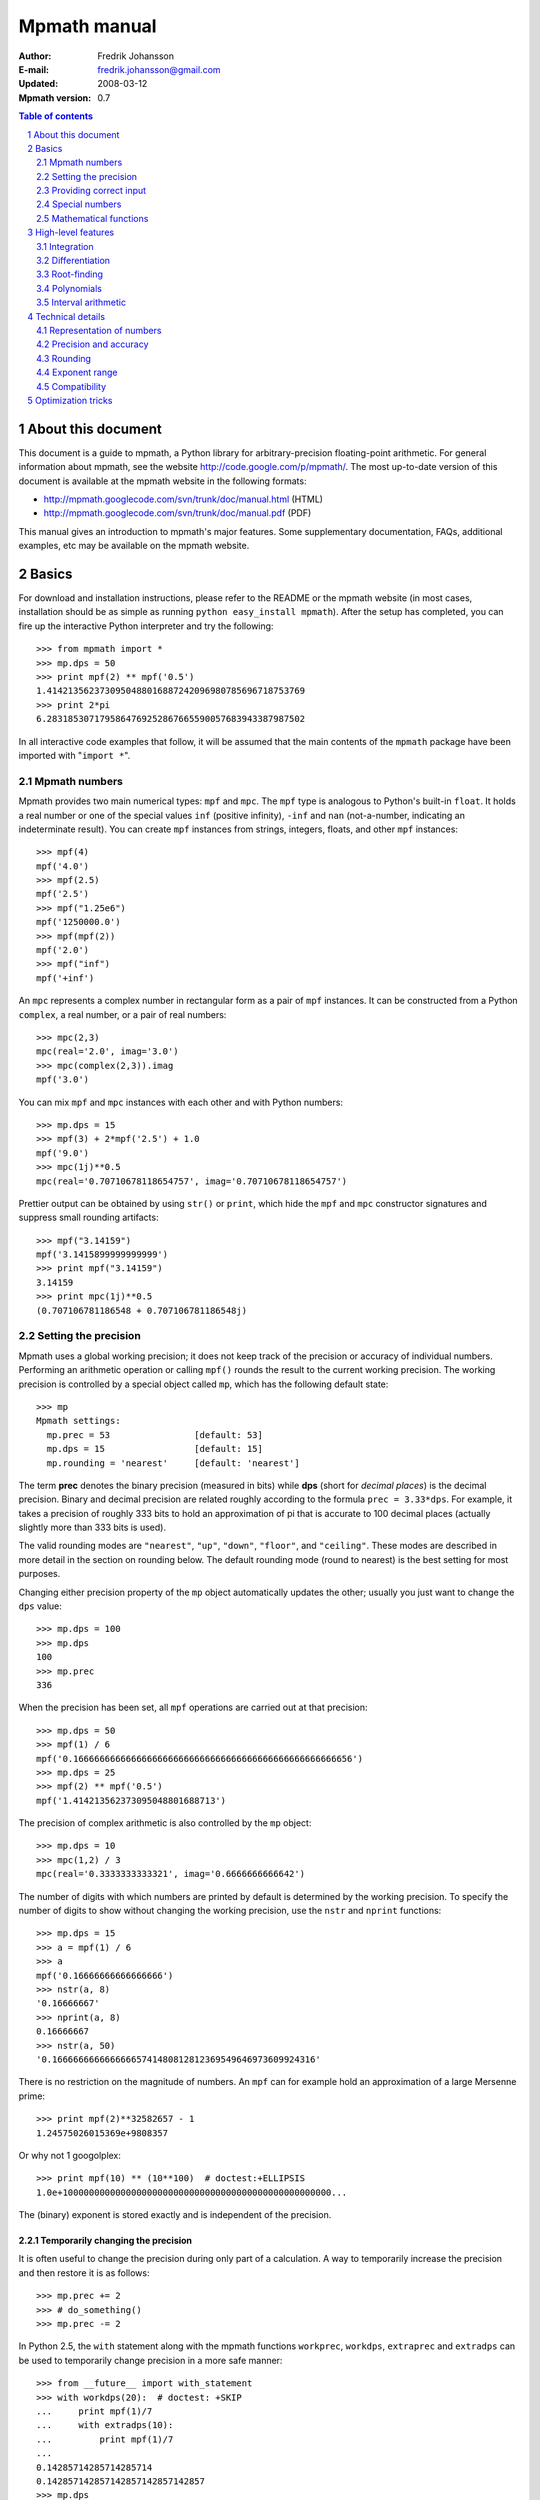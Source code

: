 .. -*- rest -*-

=============
Mpmath manual
=============

:Author: Fredrik Johansson
:E-mail: fredrik.johansson@gmail.com
:Updated: 2008-03-12
:Mpmath version: 0.7

.. section-numbering::

.. contents:: Table of contents
    :depth: 2
    :local:

About this document
===================

This document is a guide to mpmath, a Python library for arbitrary-precision floating-point arithmetic. For general information about mpmath, see the website http://code.google.com/p/mpmath/. The most up-to-date version of this document is available at the mpmath website in the following formats:

* http://mpmath.googlecode.com/svn/trunk/doc/manual.html (HTML)
* http://mpmath.googlecode.com/svn/trunk/doc/manual.pdf (PDF)

This manual gives an introduction to mpmath's major features. Some supplementary documentation, FAQs, additional examples, etc may be available on the mpmath website.

Basics
======

For download and installation instructions, please refer to the README or the mpmath website (in most cases, installation should be as simple as running ``python easy_install mpmath``). After the setup has completed, you can fire up the interactive Python interpreter and try the following::

    >>> from mpmath import *
    >>> mp.dps = 50
    >>> print mpf(2) ** mpf('0.5')
    1.4142135623730950488016887242096980785696718753769
    >>> print 2*pi
    6.2831853071795864769252867665590057683943387987502

In all interactive code examples that follow, it will be assumed that the main contents of the ``mpmath`` package have been imported with "``import *``".

Mpmath numbers
--------------

Mpmath provides two main numerical types: ``mpf`` and ``mpc``. The ``mpf`` type is analogous to Python's built-in ``float``. It holds a real number or one of the special values ``inf`` (positive infinity), ``-inf`` and ``nan`` (not-a-number, indicating an indeterminate result). You can create ``mpf`` instances from strings, integers, floats, and other ``mpf`` instances::

    >>> mpf(4)
    mpf('4.0')
    >>> mpf(2.5)
    mpf('2.5')
    >>> mpf("1.25e6")
    mpf('1250000.0')
    >>> mpf(mpf(2))
    mpf('2.0')
    >>> mpf("inf")
    mpf('+inf')

An ``mpc`` represents a complex number in rectangular form as a pair of ``mpf`` instances. It can be constructed from a Python ``complex``, a real number, or a pair of real numbers::

    >>> mpc(2,3)
    mpc(real='2.0', imag='3.0')
    >>> mpc(complex(2,3)).imag
    mpf('3.0')

You can mix ``mpf`` and ``mpc`` instances with each other and with Python numbers::

    >>> mp.dps = 15
    >>> mpf(3) + 2*mpf('2.5') + 1.0
    mpf('9.0')
    >>> mpc(1j)**0.5
    mpc(real='0.70710678118654757', imag='0.70710678118654757')

Prettier output can be obtained by using ``str()`` or ``print``, which hide the ``mpf`` and ``mpc`` constructor signatures and suppress small rounding artifacts::

    >>> mpf("3.14159")
    mpf('3.1415899999999999')
    >>> print mpf("3.14159")
    3.14159
    >>> print mpc(1j)**0.5
    (0.707106781186548 + 0.707106781186548j)

Setting the precision
---------------------

Mpmath uses a global working precision; it does not keep track of the precision or accuracy of individual numbers. Performing an arithmetic operation or calling ``mpf()`` rounds the result to the current working precision. The working precision is controlled by a special object called ``mp``, which has the following default state::

    >>> mp
    Mpmath settings:
      mp.prec = 53                [default: 53]
      mp.dps = 15                 [default: 15]
      mp.rounding = 'nearest'     [default: 'nearest']

The term **prec** denotes the binary precision (measured in bits) while **dps** (short for *decimal places*) is the decimal precision. Binary and decimal precision are related roughly according to the formula ``prec = 3.33*dps``. For example, it takes a precision of roughly 333 bits to hold an approximation of pi that is accurate to 100 decimal places (actually slightly more than 333 bits is used).

The valid rounding modes are ``"nearest"``, ``"up"``, ``"down"``, ``"floor"``, and ``"ceiling"``. These modes are described in more detail in the section on rounding below. The default rounding mode (round to nearest) is the best setting for most purposes.

Changing either precision property of the ``mp`` object automatically updates the other; usually you just want to change the ``dps`` value::

    >>> mp.dps = 100
    >>> mp.dps
    100
    >>> mp.prec
    336

When the precision has been set, all ``mpf`` operations are carried out at that precision::

    >>> mp.dps = 50
    >>> mpf(1) / 6
    mpf('0.16666666666666666666666666666666666666666666666666656')
    >>> mp.dps = 25
    >>> mpf(2) ** mpf('0.5')
    mpf('1.414213562373095048801688713')

The precision of complex arithmetic is also controlled by the ``mp`` object::

    >>> mp.dps = 10
    >>> mpc(1,2) / 3
    mpc(real='0.3333333333321', imag='0.6666666666642')

The number of digits with which numbers are printed by default is determined by the working precision. To specify the number of digits to show without changing the working precision, use the ``nstr`` and ``nprint`` functions::

    >>> mp.dps = 15
    >>> a = mpf(1) / 6
    >>> a
    mpf('0.16666666666666666')
    >>> nstr(a, 8)
    '0.16666667'
    >>> nprint(a, 8)
    0.16666667
    >>> nstr(a, 50)
    '0.16666666666666665741480812812369549646973609924316'

There is no restriction on the magnitude of numbers. An ``mpf`` can for example hold an approximation of a large Mersenne prime::

    >>> print mpf(2)**32582657 - 1
    1.24575026015369e+9808357

Or why not 1 googolplex::

    >>> print mpf(10) ** (10**100)  # doctest:+ELLIPSIS
    1.0e+100000000000000000000000000000000000000000000000000...

The (binary) exponent is stored exactly and is independent of the precision.

Temporarily changing the precision
..................................

It is often useful to change the precision during only part of a calculation. A way to temporarily increase the precision and then restore it is as follows::

    >>> mp.prec += 2
    >>> # do_something()
    >>> mp.prec -= 2

In Python 2.5, the ``with`` statement along with the mpmath functions ``workprec``, ``workdps``, ``extraprec`` and ``extradps`` can be used to temporarily change precision in a more safe manner::

    >>> from __future__ import with_statement
    >>> with workdps(20):  # doctest: +SKIP
    ...     print mpf(1)/7
    ...     with extradps(10):
    ...         print mpf(1)/7
    ...
    0.14285714285714285714
    0.142857142857142857142857142857
    >>> mp.dps
    15

The ``with`` statement ensures that the precision gets reset when exiting the block, even in the case that an exception is raised. (The effect of the ``with`` statement can be emulated in Python 2.4 by using a ``try/finally`` block.)

The ``workprec`` family of functions can also be used as function decorators::

    >>> @workdps(6)
    ... def f():
    ...     return mpf(1)/3
    ...
    >>> f()
    mpf('0.33333331346511841')

Providing correct input
-----------------------

Note that when creating a new ``mpf``, the value will at most be as accurate as the input. **Be careful when mixing mpmath numbers with Python floats**. When working at high precision, fractional ``mpf`` values should be created from strings or integers::

    >>> mp.dps = 30
    >>> mpf(10.9)   # bad
    mpf('10.9000000000000003552713678800501')
    >>> mpf('10.9')  # good
    mpf('10.8999999999999999999999999999997')
    >>> mpf(109) / mpf(10)   # also good
    mpf('10.8999999999999999999999999999997')

(Binary fractions such as 0.5, 1.5, 0.75, 0.125, etc, are generally safe as input, however, since those can be represented exactly by Python floats.)

Special numbers
---------------

Mpmath provides several special numbers, which are summarized in the following table.

+-----------+--------------------------------------------+
| Symbol    |  Description                               |
+-----------+--------------------------------------------+
| ``j``     | Imaginary unit                             |
+-----------+--------------------------------------------+
| ``inf``   | Positive infinity                          |
+-----------+--------------------------------------------+
| ``-inf``  | Negative infinity                          |
+-----------+--------------------------------------------+
| ``nan``   | Not-a-number                               |
+-----------+--------------------------------------------+
| ``pi``    | pi = 3.14159                               |
+-----------+--------------------------------------------+
| ``degree``| 1 deg = pi/180 = 0.0174532                 |
+-----------+--------------------------------------------+
| ``e``     | Base of the natural logarithm, e = 2.71828 |
+-----------+--------------------------------------------+
| ``euler`` | Euler's constant, gamma = 0.577216         |
+-----------+--------------------------------------------+
|``catalan``| Catalan's constant, C or K = 0.915966      |
+-----------+--------------------------------------------+
| ``ln2``   | log(2) = 0.693147                          |
+-----------+--------------------------------------------+
| ``ln10``  | log(10) = 2.30259                          |
+-----------+--------------------------------------------+
| ``eps``   | Epsilon of working precision               |
+-----------+--------------------------------------------+

The first four objects (``j``, ``inf``, ``-inf``, ``nan``) are merely shortcuts to ``mpc`` and ``mpf`` instances with these fixed values.

The remaining numbers are lazy implementations of numerical constants that can be computed with any precision. Whenever the objects are used as function arguments or as operands in arithmetic operations, they automagically evaluate to the current working precision. A lazy number can be converted to a regular ``mpf`` using the unary ``+`` operator::

    >>> mp.dps = 15
    >>> pi
    <pi: 3.14159~>
    >>> 2*pi
    mpf('6.2831853071795862')
    >>> +pi
    mpf('3.1415926535897931')
    >>> mp.dps = 40
    >>> pi
    <pi: 3.14159~>
    >>> 2*pi
    mpf('6.283185307179586476925286766559005768394338')
    >>> +pi
    mpf('3.141592653589793238462643383279502884197169')

The special number ``eps`` is defined as the difference between 1 and the smallest floating-point number after 1 that can be represented with the current working precision::

    >>> mp.dps = 15
    >>> eps
    <epsilon of working precision: 2.22045e-16~>
    >>> 1 + eps
    mpf('1.0000000000000002')
    >>> 1 + eps/2    # Too small to make a difference
    mpf('1.0')
    >>>
    >>> mp.dps = 100
    >>> eps
    <epsilon of working precision: 1.42873e-101~>

An useful application of ``eps`` is to perform approximate comparisons that work at any precision level, for example to check for convergence of iterative algorithms::

    >>> def a_series():
    ...     s = 0
    ...     n = 1
    ...     while 1:
    ...         term = mpf(5) ** (-n)
    ...         s += term
    ...         if term < eps:
    ...             print "added", n, "terms"
    ...             return s
    ...         n += 1
    ...
    >>> mp.dps = 15
    >>> a_series()
    added 23 terms
    mpf('0.25000000000000011')
    >>>
    >>> mp.dps = 40
    >>> a_series()
    added 59 terms
    mpf('0.2500000000000000000000000000000000000000057')

Mathematical functions
----------------------

Mpmath implements the standard functions available in Python's ``math`` and ``cmath`` modules, for both real and complex numbers and with arbitrary precision::

    >>> mp.dps = 25
    >>> print cosh('1.234')
    1.863033801698422589073644
    >>> print asin(1)
    1.570796326794896619231322
    >>> print log(1+2j)
    (0.8047189562170501873003797 + 1.107148717794090503017065j)
    >>> print exp(2+3j)
    (-7.315110094901102517486536 + 1.042743656235904414101504j)

Some functions that do not exist in the standard Python ``math`` library are available, such as factorials (with support for noninteger arguments)::

    >>> mp.dps = 20
    >>> print factorial(10)
    3628800.0
    >>> print factorial(0.25)
    0.90640247705547707798
    >>> print factorial(2+3j)
    (-0.44011340763700171113 - 0.06363724312631702183j)

The list of functions is given in the following table.

=====================   ==================================================================
Function                Description
=====================   ==================================================================
``sqrt(x)``             Square root
``hypot(x,y)``          Euclidean norm
``exp(x)``              Exponential function
``log(x,b)``            Natural logarithm (optionally base-b logarithm)
``power(x,y)``          Power, x^y
``cos(x)``              Cosine
``sin(x)``              Sine
``tan(x)``              Tangent
``cosh(x)``             Hyperbolic cosine
``sinh(x)``             Hyperbolic sine
``tanh(x)``             Hyperbolic tangent
``acos(x)``             Inverse cosine
``asin(x)``             Inverse sine
``atan(x)``             Inverse tangent
``atan2(y,x)``          Inverse tangent atan(y/x) with attention to signs of both x and y
``acosh(x)``            Inverse hyperbolic cosine
``asinh(x)``            Inverse hyperbolic sine
``atanh(x)``            Inverse hyperbolic tangent
``floor(x)``            Floor function (round to integer in the direction of -inf)
``ceil(x)``             Ceiling function (round to integer in the direction of +inf)
``arg(x)``              Complex argument
``rand()``              Generate a random number in [0, 1)
``factorial(x)``        Factorial
``gamma(x)``            Gamma function
``lower_gamma(a,x)``    Lower gamma function
``upper_gamma(a,x)``    Upper gamma function
``erf(x)``              Error function
``zeta(x)``             Riemann zeta function
``j0(x)``               Bessel function J_0(x)
``j1(x)``               Bessel function J_1(x)
``jn(n,x)``             Bessel function J_n(x)
=====================   ==================================================================

The following functions do not accept complex input: ``hypot``, ``atan2``, ``floor``, ``ceil``, ``j0``, ``j1`` and ``jn``.


High-level features
===================

Integration
-----------

The function ``quadts`` performs numerical integration (quadrature) using the tanh-sinh algorithm. The syntax for integrating a function *f* between the endpoints *a* and *b* is ``quadts(f, a, b)``. For example::

    >>> print quadts(sin, 0, pi)
    2.0

Tanh-sinh quadrature is extremely efficient for high-precision integration of analytic functions. Unlike the more well-known Gaussian quadrature algorithm, it is relatively insensitive to integrable singularities at the endpoints of the interval. The ``quadts`` function attempts to evaluate the integral to the full working precision; for example, it can calculate 100 digits of pi by integrating the area under the half circle arc ``x^2 + y^2 = 1 (y > 0)``::

    >>> mp.dps = 100
    >>> print quadts(lambda x: 2*sqrt(1 - x**2), -1, 1)
    ... # doctest:+ELLIPSIS
    3.14159265358979323846264338327950288419716939937510582097...

The tanh-sinh scheme is efficient enough that analytic 100-digit integrals like this one can often be evaluated in less than a second. The timings for computing this integral at various precision levels on the author's computer is:

+-----+------------------+-------------------+
| dps | First evaluation | Second evaluation |
+-----+------------------+-------------------+
| 15  |  0.029 seconds   |  0.0060 seconds   |
+-----+------------------+-------------------+
| 50  |  0.15 seconds    |  0.016 seconds    |
+-----+------------------+-------------------+
| 500 |  16.3 seconds    |  0.50 seconds     |
+-----+------------------+-------------------+

The second integration at the same precision level is much faster. The reason for this is that the tanh-sinh algorithm must be initalized by computing a set of nodes, and this initalization if often more expensive than actually evaluating the integral. Mpmath automatically caches all computed nodes to make subsequent integrations faster, but the cache is lost when Python shuts down, so if you would frequently like to use mpmath to calculate 1000-digit integrals, you may want to save the nodes to a file. The nodes are stored in a dict ``TS_cache`` located in the ``mpmath.calculus`` module, which can be pickled if desired.

Features and application examples
.................................

You can integrate over infinite or half-infinite intervals::

    >>> mp.dps = 15
    >>> print quadts(lambda x: 2/(x**2+1), 0, inf)
    3.14159265358979
    >>> print quadts(lambda x: exp(-x**2), -inf, inf)**2
    3.14159265358979

Complex integrals are also supported. The next example computes Euler's constant gamma by using Cauchy's integral formula and looking at the pole of the Riemann zeta function at *z* = 1::

    >>> print 1/(2*pi)*quadts(lambda x: zeta(exp(j*x)+1), 0, 2*pi)
    (0.577215664901533 + 2.86444093843177e-25j)

Functions with integral representations, such as the gamma function, can be implemented directly from the definition::

    >>> def Gamma(z):
    ...     return quadts(lambda t: exp(-t)*t**(z-1), 0, inf)
    ...
    >>> print Gamma(1)
    1.0
    >>> print Gamma(10)
    362880.0
    >>> print Gamma(1+1j)
    (0.498015668118356 - 0.154949828301811j)

Double integrals
................

It is possible to calculate double integrals with ``quadts``. To do this, simply provide a two-argument function and, instead of two endpoints, provide two intervals. The first interval specifies the range for the *x* variable and the second interval specifies the range of the *y* variable::

    >>> f = lambda x, y: cos(x+y/2)
    >>> print quadts(f, (-pi/2, pi/2), (0, pi))
    4.0

Here are some more difficult examples taken from `MathWorld <http://mathworld.wolfram.com/DoubleIntegral.html>`_ (all except the second contain corner singularities)::

    >>> mp.dps = 30
    >>> f = lambda x, y: (x-1)/((1-x*y)*log(x*y))
    >>> print quadts(f, (0, 1), (0, 1))
    0.577215664901532860606512090082
    >>> print euler
    0.577215664901532860606512090082

    >>> f = lambda x, y: 1/sqrt(1+x**2+y**2)
    >>> print quadts(f, (-1, 1), (-1, 1))
    3.17343648530607134219175646705
    >>> print 4*log(2+sqrt(3))-2*pi/3
    3.17343648530607134219175646705

    >>> f = lambda x, y: 1/(1-x**2 * y**2)
    >>> print quadts(f, (0, 1), (0, 1))
    1.23370055013616982735431137498
    >>> print pi**2 / 8
    1.23370055013616982735431137498

    >>> print quadts(lambda x, y: 1/(1-x*y), (0, 1), (0, 1))
    1.64493406684822643647241516665
    >>> print pi**2 / 6
    1.64493406684822643647241516665

There is currently no direct support for computing triple or higher dimensional integrals; if desired, this can be done easily by passing a function that calls ``quadts`` recursively::

    >>> mp.dps = 15
    >>> f = lambda x, y: quadts(lambda z: sin(x)/z+y*z, 1, 2)
    >>> print quadts(f, (1, 2), (1, 2))
    2.91296002641413
    >>> print mpf(9)/4 + (cos(1)-cos(2))*log(2)
    2.91296002641413

While double integrals are reasonably fast, even a simple triple integral at very low precision is likely to take several seconds to evaluate (harder integrals may take minutes). A quadruple integral will require a whole lot of patience.

Error detection
...............

The tanh-sinh algorithm is not suitable for adaptive quadrature, and does not perform well if there are singularities between the endpoints or if the integrand is very bumpy or oscillatory (such integrals should manually be split into smaller pieces). If the ``error`` option is set, ``quadts`` will return an error estimate along with the result; although this estimate is not always correct, it can be useful for debugging. You can also pass ``quadts`` the option ``verbose=True`` to show detailed progress.

A simple example where the algorithm fails is the function f(*x*) = abs(sin(*x*)), which is not smooth at *x* = pi. In this case, a close value is calculated, but the result is nowhere near the target accuracy; however, ``quadts`` gives a good estimate of the magnitude of the error::

    >>> mp.dps = 15
    >>> quadts(lambda x: abs(sin(x)), 0, 2*pi, error=True)
    (mpf('3.9990089417677899'), mpf('0.001'))

Attempting to evaluate oscillatory integrals on large intervals by means of the tanh-sinh method is generally futile. This integral should be pi/2 = 1.57::

    >>> print quadts(lambda x: sin(x)/x, 0, inf, error=True)
    (mpf('2.3840907358976544'), mpf('1.0'))

The next integral should be approximately 0.627 but ``quadts`` generates complete nonsense both in the result and the error estimate (the error estimate is somewhat arbitrarily capped at 1.0)::

    >>> print quadts(lambda x: sin(x**2), 0, inf, error=True)
    (mpf('2.5190134849122411e+21'), mpf('1.0'))

However, oscillation is not a problem if suppressed by sufficiently fast (preferrably exponential) decay. This integral is exactly 1/2::

    >>> print quadts(lambda x: exp(-x)*sin(x), 0, inf)
    0.5

Another illustrative example is the following double integral, which ``quadts`` will process for several seconds before returning a value with very low accuracy::

    >>> mpf.dps = 15
    >>> f = lambda x, y: sqrt((x-0.5)**2+(y-0.5)**2)
    >>> quadts(f, (0, 1), (0, 1), error=1)
    (mpf('0.38259743528830826'), mpf('1.0e-6'))

The problem is due to the non-analytic behavior of the function at the midpoint (1/2, 1/2). We can do much better by splitting the area into four pieces (because of the symmetry, we only need to evaluate one of them)::

    >>> f = lambda x, y: 4*sqrt((x-0.5)**2 + (y-0.5)**2)
    >>> print quadts(f, (0.5, 1), (0.5, 1))
    0.382597858232106
    >>> print (sqrt(2) + asinh(1))/6
    0.382597858232106

The value agrees with the known answer and the running time in this case is just 0.7 seconds on the author's computer.

Even for analytic integrals on finite intervals, there is no guarantee that ``quadts`` will be successful. A few examples of integrals for which ``quadts`` currently fails to reach full accuracy are::

    quadts(lambda x: sqrt(tan(x)), 0, pi/2)
    quadts(lambda x: atan(x)/(x*sqrt(1-x**2)), 0, 1)
    quadts(lambda x: log(1+x**2)/x**2, 0, 1)
    quadts(lambda x: x**2/((1+x**4)*sqrt(1-x**4)), 0, 1)

(It is possible that future improvements to the ``quadts`` implementation will make these particular examples work.)

Differentiation
---------------

The function ``diff`` computes a derivative of a given function. It uses a simple two-point finite difference approximation, but increases the working precision to get good results. The step size is chosen roughly equal to the ``eps`` of the working precision, and the function values are computed at twice the working precision; for reasonably smooth functions, this typically gives full accuracy::

    >>> mp.dps = 15
    >>> print diff(cos, 1)
    -0.841470984807897
    >>> print -sin(1)
    -0.841470984807897

One-sided derivatives can be computed by specifying the ``direction`` parameter. With ``direction = 0`` (default), ``diff`` uses a central difference (``f(x-h)``, ``f(x+h)``). With ``direction = 1``, it uses a forward difference (``f(x)``, ``f(x+h)``), and with ``direction = -1``, a backward difference (``f(x-h)``, ``f(x)``)::

    >>> print diff(abs, 0, direction=0)
    0.0
    >>> print diff(abs, 0, direction=1)
    1.0
    >>> print diff(abs, 0, direction=-1)
    -1.0

Although the finite difference approximation can be applied recursively to compute *n*-th order derivatives, this is inefficient for large *n* since ``2^n`` evaluation points are required, using ``2^n``-fold extra precision. As an alternative, the function ``diffc`` computes derivatives of arbitrary order by means of complex contour integration. It is for example able to compute a 13th-order derivative of sin (here at *x* = 0)::

    >>> print diffc(sin, 0, 13)
    (0.999998702480854 + 6.05532349899064e-13j)

The accuracy can be improved by increasing the radius of the integration contour (provided that the function is well-behaved within this region)::

    >>> print diffc(sin, 0, 13, radius=5)
    (1.0 - 3.3608728322706e-23j)

Root-finding
------------

The function ``secant`` locates a root of a given function using the secant method. A simple example use of the secant method is to compute pi as the root of sin(*x*) closest to *x* = 3::

    >>> mp.dps = 30
    >>> print secant(sin, 3)
    3.14159265358979323846264338328

The secant method can be used to find complex roots of analytic functions, although it must in that case generally be given a nonreal starting value (or else it will never leave the real line)::

    >>> mp.dps = 15
    >>> print secant(lambda x: x**3 + 2*x + 1, j)
    (0.226698825758202 + 1.46771150871022j)

A good initial guess for the location of the root is required for the method to be effective, so it is somewhat more appropriate to think of the secant method as a root-polishing method than a root-finding method. When the rough location of the root is known, the secant method can be used to refine it to very high precision in only a few steps. If the root is a first-order root, only roughly log(prec) iterations are required. (The secant method is far less efficient for double roots.) It may be worthwhile to compute the initial approximation to a root using a machine precision solver (for example using one of SciPy's many solvers), and then refining it to high precision using mpmath's ``secant`` method.

Applications
............

A nice application is to compute nontrivial roots of the Riemann zeta function with many digits (good initial values are needed for convergence)::

    >>> mp.dps = 30
    >>> print secant(zeta, 0.5+14j)
    (0.5 + 14.1347251417346937904572519836j)

The secant method can also be used as an optimization algorithm, by passing it a derivative of a function. The following example locates the positive minimum of the gamma function::

    >>> mp.dps = 20
    >>> print secant(lambda x: diff(gamma, x), 1)
    1.4616321449683623413

Finally, a useful application is to compute inverse functions, such as the Lambert W function which is the inverse of *w* exp(*w*), given the first term of the solution's asymptotic expansion as the initial value::

    >>> def lambert(x):
    ...     return secant(lambda w: w*exp(w) - x, log(1+x))
    ...
    >>> mp.dps = 15
    >>> print lambert(1)
    0.567143290409784
    >>> print lambert(1000)
    5.2496028524016

Options
.......

Strictly speaking, the secant method requires two initial values. By default, you only have to provide the first point ``x0``; ``secant`` automatically sets the second point (somewhat arbitrarily) to ``x0 + 1/4``. Manually providing also the second point can help in some cases if ``secant`` fails to converge.

By default, ``secant`` performs a maximum of 20 steps, which can be increased or decreased using the ``maxsteps`` keyword argument. You can pass ``secant`` the option ``verbose=True`` to show detailed progress.

Polynomials
-----------

Polynomial evaluation
.....................

Polynomial functions can be evaluated using ``polyval``, which takes as input a list of coefficients and the desired evaluation point. The following example evaluates ``2 + 5*x + x^3`` at ``x = 3.5``::

    >>> mp.dps = 20
    >>> polyval([2, 5, 0, 1], mpf('3.5'))
    mpf('62.375')

With ``derivative=True``, both the polynomial and its derivative are evaluated at the same point::

    >>> polyval([2, 5, 0, 1], mpf('3.5'), derivative=True)
    (mpf('62.375'), mpf('41.75'))

The point and coefficients may be complex numbers.

Finding roots of polynomials
............................

The function ``polyroots`` computes all *n* real or complex roots of an *n*-th degree polynomial using complex arithmetic, and returns them along with an error estimate. As a simple example, it will successfully compute the two real roots of ``3*x^2 - 7*x + 2`` (which are 1/3 and 2)::

    >>> mp.dps = 15
    >>> roots, err = polyroots([2, -7, 3])
    >>> print err
    2.66453525910038e-16
    >>> for root in roots:
    ...     print root
    ...
    (0.333333333333333 - 9.62964972193618e-35j)
    (2.0 + 1.5395124730131e-50j)

As should be expected from the internal use of complex arithmetic, the calculated roots have small but nonzero imaginary parts.

The following example computes all the 5th roots of unity; i.e. the roots of ``x^5 - 1``::

    >>> mp.dps = 20
    >>> for a in polyroots([-1, 0, 0, 0, 0, 1])[0]:
    ...     print a
    ...
    (-0.8090169943749474241 + 0.58778525229247312917j)
    (1.0 + 0.0j)
    (0.3090169943749474241 + 0.95105651629515357212j)
    (-0.8090169943749474241 - 0.58778525229247312917j)
    (0.3090169943749474241 - 0.95105651629515357212j)

Interval arithmetic
-------------------

The ``mpi`` type holds an interval defined by a pair of ``mpf`` values. Arithmetic on intervals uses conservative rounding so that, if an interval is interpreted as a numerical uncertainty interval for a fixed number, any sequence of interval operations will produce an interval that contains what would be the result of applying the same sequence of operations to the exact number.

You can create an ``mpi`` from a number (treated as a zero-width interval) or a pair of numbers. Strings are treated as exact decimal numbers (note that a Python float like 0.1 generally does not represent the same number as its literal; use ``'0.1'`` instead)::

    >>> mp.dps = 15
    >>> mpi(3)
    [3.0, 3.0]
    >>> mpi(2, 3)
    [2.0, 3.0]
    >>> mpi(0.1)  # probably not what you want
    [0.10000000000000000555, 0.10000000000000000555]
    >>> mpi('0.1')  # good
    [0.099999999999999991673, 0.10000000000000000555]

The fact that ``'0.1'`` results in an interval of nonzero width proves that 1/10 cannot be represented using binary floating-point numbers at this precision level (in fact, it cannot be represented exactly at any precision).

Some basic examples of interval arithmetic operations are::

    >>> mpi(0,1) + 1
    [1.0, 2.0]
    >>> mpi(0,1) + mpi(4,6)
    [4.0, 7.0]
    >>> 2 * mpi(2, 3)
    [4.0, 6.0]
    >>> mpi(-1, 1) * mpi(10, 20)
    [-20.0, 20.0]

Intervals have the properties ``.a``, ``.b`` (endpoints), ``.mid``, and ``.delta`` (width)::

    >>> x = mpi(2, 5)
    >>> x.a
    mpf('2.0')
    >>> x.b
    mpf('5.0')
    >>> x.mid
    mpf('3.5')
    >>> x.delta
    mpf('3.0')

Intervals may be infinite or half-infinite::

    >>> 1 / mpi(2, inf)
    [0.0, 0.5]

The ``in`` operator tests whether a number or interval is contained in another interval::

    >>> mpi(0, 2) in mpi(0, 10)
    True
    >>> 3 in mpi(-inf, 0)
    False

Division is generally not an exact operation in floating-point arithmetic. Using interval arithmetic, we can track both the error from the division and the error that propagates if we follow up with the inverse operation::

    >>> 1 / mpi(3)
    [0.33333333333333331483, 0.33333333333333337034]
    >>> 1 / (1 / mpi(3))
    [2.9999999999999995559, 3.0000000000000004441]

The same goes for computing square roots::

    >>> (mpi(2) ** 0.5) ** 2
    [1.9999999999999995559, 2.0000000000000004441]

By design, interval arithmetic propagates errors, no matter how tiny, that would get rounded off in normal floating-point arithmetic::

    >>> mpi(1) + mpi('1e-10000')
    [1.0, 1.000000000000000222]

Interval arithmetic uses the same precision as the ``mpf`` class; if ``mp.dps = 50`` is set, all interval operations will be carried out with 50-digit precision. Of course, interval arithmetic is guaranteed to give correct bounds at any precision, but a higher precision makes the intervals narrower and hence more accurate::

    >>> mp.dps = 5
    >>> mpi(pi)
    [3.141590118, 3.141593933]
    >>> mp.dps = 30
    >>> mpi(pi)  # doctest: +ELLIPSIS
    [3.14159265358979...793333, 3.14159265358979...797277]

It should be noted that the support for interval arithmetic in mpmath is still somewhat primitive, but the standard arithmetic operators ``+, -, *, /``, as well as integer powers should work correctly. It is not currently possible to use functions like ``sin`` or ``log`` with interval arguments. You can convert mathematical constants to intervals (as in the previous example) and compute fractional powers, but this is not currently guaranteed to give correct results (although it most likely will).

Establishing inequalities
.........................

Interval arithmetic can be used to establish inequalities such as ``exp(pi*sqrt(163)) < 640320**3 + 744``. The left-hand and right-hand sides in this inequality agree to over 30 digits, so low-precision arithmetic may give the wrong result::

    >>> mp.dps = 25
    >>> exp(pi*sqrt(163)) < (640320**3 + 744)
    False

The answer should be True, but the rounding errors are larger than the difference between the numbers. To get the right answer, we can use interval arithmetic to check the sign of the difference between the two sides of the inequality. Interval arithmetic does not tell us the answer right away if we keep ``mp.dps = 25``, but it is honest enough to admit it::

    >>> mpi(e) ** (mpi(pi) * mpi(163)**0.5) - (640320**3 + 744)
    ... # doctest: +ELLIPSIS
    [-0.000000793..., 0.000000946...]

There is both a negative and a positive endpoint, so we cannot tell for certain whether the true difference is on one side or the other of zero. The solution is to increase the precision until the answer is strictly one-signed::

    >>> mp.dps = 35
    >>> mpi(e) ** (mpi(pi) * mpi(163)**0.5) - (640320**3 + 744)
    ... # doctest: +ELLIPSIS
    [-7.499745...e-13, -7.498606...-13]

Technical details
=================

Doing a high-precision calculation in mpmath typically just amounts to setting the precision and entering a formula. However, some more details of mpmath's terminology and internal number model can be useful to avoid common errors, and is recommended for trying more advanced calculations.

Representation of numbers
-------------------------

Mpmath uses binary arithmetic. A binary floating-point number is a number of the form ``man * 2^exp`` where both ``man`` (the *mantissa*) and ``exp`` (the *exponent*) are integers. Some examples of floating-point numbers are given in the following table.

  +--------+----------+----------+
  | Number | Mantissa | Exponent |
  +========+==========+==========+
  |    3   |    3     |     0    |
  +--------+----------+----------+
  |   10   |    5     |     1    |
  +--------+----------+----------+
  |  -16   |   -1     |     4    |
  +--------+----------+----------+
  |  1.25  |    5     |    -2    |
  +--------+----------+----------+

The representation as defined so far is not unique; one can always multiply the mantissa by 2 and subtract 1 from the exponent with no change in the numerical value. In mpmath, numbers are always normalized so that ``man`` is an odd number, with the exception of zero which is always taken to have ``man = exp = 0``. With these conventions, every representable number has a unique representation. (Mpmath does not currently distinguish between positive and negative zero.)

Simple mathematical operations are now easy to define. Due to uniqueness, equality testing of two numbers simply amounts to separately checking equality of the mantissas and the exponents. Multiplication of nonzero numbers is straightforward: ``(m*2^e) * (n*2^f) = (m*n) * 2^(e+f)``. Addition is a bit more involved: we first need to multiply the mantissa of one of the operands by a suitable power of 2 to obtain equal exponents.

More technically, mpmath represents a floating-point number as a 4-tuple ``(sign, man, exp, bc)`` where `sign` is 0 or 1 (indicating positive vs negative) and the mantissa is nonnegative; ``bc`` (*bitcount*) is the size of the absolute value of the mantissa as measured in bits. Though redundant, keeping a separate sign field and explicitly keeping track of the bitcount significantly speeds up arithmetic (the bitcount, especially, is frequently needed but slow to compute from scratch due to the lack of a Python built-in function for the purpose).

The special numbers ``+inf``, ``-inf`` and ``nan`` are represented internally by a zero mantissa and a nonzero exponent.

For further details on how the arithmetic is implemented, refer to the mpmath source code. The basic arithmetic operations are found in the ``lib.py`` module; many functions there are commented extensively.

Precision and accuracy
----------------------

Contrary to popular superstition, floating-point numbers  do not come with an inherent "small uncertainty". Every binary floating-point number is an exact rational number. With arbitrary-precision integers used for the mantissa and exponent, floating-point numbers can be added, subtracted and multiplied *exactly*. In particular, integers and integer multiples of 1/2, 1/4, 1/8, 1/16, etc. can be represented, added and multiplied exactly in binary floating-point.

The reason why floating-point arithmetic is generally approximate is that we set a limit to the size of the mantissa for efficiency reasons. The maximum allowed width (bitcount) of the mantissa is called the precision or ``prec`` for short. Sums and products are exact as long as the absolute value of the mantissa is smaller than ``2^prec``. As soon as the mantissa becomes larger than this threshold, we truncate it to have at most  ``prec`` bits (the exponent is incremented accordingly to preserve the magnitude of the number), and it is this operation that typically introduces numerical errors. Division is also not generally exact; although we can add and multiply exactly by setting the precision high enough, no precision is high enough to represent for example 1/3 exactly (the same obviously applies for roots, trigonometric functions, etc).

Decimal issues
..............

Mpmath uses binary arithmetic internally, while most interaction with the user is done via the decimal number system. Translating between binary and decimal numbers is a somewhat subtle matter; many Python novices run into the following "bug" (addressed in the `General Python FAQ <http://www.python.org/doc/faq/general/#why-are-floating-point-calculations-so-inaccurate>`_)::

    >>> 0.1
    0.10000000000000001

Decimal fractions fall into the category of numbers that generally cannot be represented exactly in binary floating-point form. For example, none of the numbers ``0.1``, ``0.01``, ``0.001`` has an exact representation as a binary floating-point number. Although mpmath can approximate decimal fractions with any accuracy, it does not solve this problem for all uses; users who need *exact* decimal fractions should look at the ``decimal`` module in Python's standard library (or perhaps use fractions, which are much faster).

With ``prec`` bits of precision, an arbitrary number can be approximated to within ``2^(-prec)``. With ``dps`` decimal digits, the corresponding error is ``10^-dps``. The equivalent values for ``prec`` and ``dps`` are therefore related proportionally via the factor ``C = log(10)/log(2)``, or roughly 3.32. For example, the standard (binary) precision in mpmath is 53 bits, which corresponds to a decimal precision of 15.95 digits.

More precisely, mpmath uses the following formulas to translate between ``prec`` and ``dps``::

  dps(prec) = max(1, int(round(int(prec) / C - 1)))

  prec(dps) = max(1, int(round((int(dps) + 1) * C)))

Note that the dps is set 1 decimal digit lower than the corresponding binary precision. This is done to hide minor rounding errors and artifacts resulting from binary-decimal conversion. As a result, mpmath interprets 53 bits as giving 15 digits of decimal precision, not 16.

The ``dps`` value controls the number of digits to display when printing numbers with ``str``, while the decimal precision used by ``repr`` is set two or three digits higher. For example, with 15 dps we have::

    >>> mp.dps = 15
    >>> str(pi)
    '3.14159265358979'
    >>> repr(+pi)
    "mpf('3.1415926535897931')"

The extra digits in the output from ``repr`` ensure that ``x == eval(repr(x))`` holds, i.e. that numbers can be converted to strings and back losslessly.

It should be noted that precision and accuracy do not always correlate when translating from binary to decimal. As a simple example, the number 0.1 has a decimal precision of 1 digit but is an infinitely accurate representation of 1/10. Conversely, the number ``2^-50`` has a binary representation with 1 bit of precision that is infinitely accurate; the same number can actually be represented exactly as a decimal, but doing so requires 35 significant digits::

    0.00000000000000088817841970012523233890533447265625

In fact, all binary floating-point numbers can be represented exactly as decimals (despite the converse not being true), but displaying more than ``dps`` digits is usually not useful, since typically only at most ``dps`` digits will be correct when the floating-point number is an approximation for some computed quantity.

Rounding
--------

There are several different strategies for rounding a too large mantissa or a result that cannot at all be represented exactly in binary floating-point form (such as 1/3 or log(2)). Mpmath supports the following rounding modes:

  +-----------+---------------------------------------------------------+
  | Name      | Direction                                               |
  +===========+=========================================================+
  | Floor     | Towards negative infinity                               |
  +-----------+---------------------------------------------------------+
  | Ceiling   | Towards positive infinity                               |
  +-----------+---------------------------------------------------------+
  | Down      | Towards 0                                               |
  +-----------+---------------------------------------------------------+
  | Up        | Away from 0                                             |
  +-----------+---------------------------------------------------------+
  | Nearest   | To nearest; to the nearest even number on a tie         |
  +-----------+---------------------------------------------------------+

The first four modes are called *directed* rounding schemes and are useful for implementing interval arithmetic; they are also fast. Rounding to nearest, which mpmath uses by default, is the slowest but most accurate method.

The arithmetic operations ``+``, ``-``, ``*`` and ``/`` acting on real floating-point numbers always round their results *correctly* in mpmath; that is, they are guaranteed to give exact results when possible, they always round in the intended direction, and they don't round to a number farther away than necessary. Exponentiation by an integer *n* preserves directions but may round too far if either the mantissa or *n* is very large.

Evaluation of transcendental functions (as well as square roots) is generally performed by computing an approximation with finite precision slightly higher than the target precision, and rounding the result. This gives correctly rounded results with a high probability, but can be wrong in exceptional cases.

Rounding for radix conversion is a slightly tricky business. When converting to a binary floating-point number from a decimal string, mpmath writes the number as an exact fraction and performs correct rounding division if the number is of reasonable size (roughly, larger than 10^-100 and smaller than 10^100), guaranteeing correct rounding. If the exponent is enormous, mpmath first performs a floating-point division to reduce it to a manageable size; this can produce a (tiny) rounding error.

When converting from binary to decimal, mpmath first performs an approximate radix conversion with slightly increased precision, then truncates the resulting decimal number to remove long sequences of trailing 0's and 9's, and finally rounds to nearest, rounding up (away from zero) on a tie. The ``decimal`` library could be used to provide more control over the rounding in the binary-to-decimal conversion, and mpmath did do radix conversions via ``decimal`` in older versions, but this was far too slow compared to using a custom algorithm.

Exponent range
--------------

In hardware floating-point arithmetic, the size of the exponent is restricted to a fixed range: regular Python floats have a range between roughly ``10^-300`` and ``10^300``. Mpmath uses arbitrary precision integers for both the mantissa and the exponent, so numbers can be as large in magnitude as permitted by the computer's memory.

Some care may be necessary when working with extremely large numbers. Although standard arithmetic operators are safe, it is for example futile to attempt to compute the exponential function of of ``10^100000``. Mpmath does not complain when asked to perform such a calculation, but instead chugs away on the problem to the best of its ability, assuming that computer resources are infinite. In the worst case, this will be slow and allocate a huge amount of memory; if entirely impossible Python will at some point raise ``OverflowError: long int too large to convert to int``.

In some situations, it might be more convenient if mpmath could "round" extremely small numbers to 0 and extremely large numbers to ``inf``, and directly raise an exception or return ``nan`` if there is no reasonable chance of finishing a computation. This option is not available, but could be implemented in the future on demand.

Compatibility
-------------

The floating-point arithmetic provided by processors that conform to the IEEE 754 *double precision* standard has a precision of 53 bits and rounds to nearest. (Additional precision and rounding modes are available, but regular double precision arithmetic should be the most familiar to Python users, since the Python ``float`` type corresponds to an IEEE double with rounding to nearest on most systems.)

This corresponds roughly to a decimal accuracy of 15 digits, and is the default precision used by mpmath. Thus, under normal circumstances, mpmath should produce identical results to Python ``float`` operations. This is not always true, mainly due to the simple fact that mpmath is able to produce more accurate results for transcendental functions. Machine floats very close to the exponent limit also round subnormally, meaning that they lose precision (Python may raise an exception instead of rounding a ``float`` subnormally).

Optimization tricks
===================

There are a few tricks that can significantly speed up mpmath code at low to medium precision (up a hundred digits or so):

* Repeated type conversions from floats, strings and integers are expensive (exceptions: ``n/x``, ``n*x`` and ``x**n`` are fast when ``n`` is an ``int`` and ``x`` is an ``mpf``). Numerical constants that are used repeatedly, such as in the body of a function passed to ``quadts``, should be pre-converted to ``mpf`` instances.

* The JIT compiler `psyco <http://psyco.sourceforge.net/>`_ fairly consistently speeds up mpmath about 2x.

* An additional 2x gain is possible by using the low-level functions in ``mpmath.lib`` instead of ``mpf`` instances.

* Changing the rounding mode to *floor* can give a slight speedup.

Here follows a simple example demonstrating some of these optimizations.

Original algorithm (0.028 seconds)::

    >>> x = mpf(1)
    >>> for i in range(1000):
    ...     x += 0.1

Preconverting the float constant (0.0080 seconds)::

    >>> x = mpf(1)
    >>> one_tenth = mpf(0.1)
    >>> for i in range(1000):
    ...     x += one_tenth

With psyco (0.0036 seconds)::

    >>> import psyco; psyco.full()
    >>> x = mpf(1)
    >>> one_tenth = mpf(0.1)
    >>> for i in range(1000):
    ...     x += one_tenth

With psyco and low-level functions (0.0017 seconds)::

    >>> import psyco; psyco.full()
    >>> from mpmath.lib import from_int, from_float, fadd, round_nearest
    >>> x = from_int(1)
    >>> one_tenth = from_float(0.1)
    >>> for i in range(1000):
    ...     x = fadd(x, one_tenth, 53, round_nearest)

The last version is 16.5 times faster than the first (however, this example is extreme; the gain will usually be smaller in realistic calculations).

Many calculations can be done with ordinary floating-point arithmetic, and only in special cases require multiprecision arithmetic (for example to avoid overflows in corner cases). In these situations, it may be possible to write code that uses fast regular floats by default, and automatically (or manually) falls backs to mpmath only when needed. Python's dynamic namespaces and ability to compile code on the fly are helpful. Here is a simple (probably not failsafe) example::

    >>> import math
    >>> import mpmath
    >>>
    >>> def evalmath(expr):
    ...     try:
    ...         r = eval(expr, math.__dict__)
    ...     except OverflowError:
    ...         r = eval(expr, mpmath.__dict__)
    ...         try:
    ...             r = float(r)
    ...         except OverflowError:
    ...             pass
    ...     return r
    ...
    >>> evalmath('sin(3)')
    0.14112000805986721
    >>>
    >>> evalmath('exp(10000)')
    mpf('8.8068182256629216e+4342')
    >>>
    >>> evalmath('exp(10000) / exp(10000)')
    1.0
